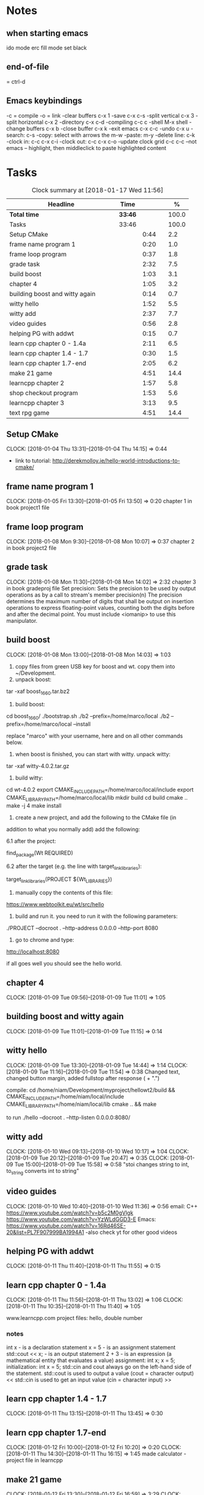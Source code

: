 * Notes
** when starting emacs
   ido mode
   erc fill mode
   set black

** end-of-file
    = ctrl-d

** Emacs keybindings

-c = compile
-o = link
-clear buffers c-x 1
-save  c-x c-s
-split vertical c-x 3
-split horizontal c-x 2
-directory c-x c-d
-compiling c-c c
-shell M-x shell
-change buffers c-x b
-close buffer c-x k
-exit emacs c-x c-c
-undo c-x u
-search: c-s
-copy: select with arrows the m-w
-paste: m-y
-delete line: c-k
-clock in: c-c c-x c-i
-clock out: c-c c-x c-o
-update clock grid c-c c-c
--not emacs -- highlight, then middleclick to paste highlighted content

* Tasks

#+begin: clocktable :maxlevel 3 :scope subtree :indent nil :emphasize nil :scope file :narrow 75 :formula %
#+CAPTION: Clock summary at [2018-01-17 Wed 11:56]
| <75>                                                                        |         |      |   |       |
| Headline                                                                    | Time    |      |   |     % |
|-----------------------------------------------------------------------------+---------+------+---+-------|
| *Total time*                                                                | *33:46* |      |   | 100.0 |
|-----------------------------------------------------------------------------+---------+------+---+-------|
| Tasks                                                                       | 33:46   |      |   | 100.0 |
| Setup CMake                                                                 |         | 0:44 |   |   2.2 |
| frame name program 1                                                        |         | 0:20 |   |   1.0 |
| frame loop program                                                          |         | 0:37 |   |   1.8 |
| grade task                                                                  |         | 2:32 |   |   7.5 |
| build boost                                                                 |         | 1:03 |   |   3.1 |
| chapter 4                                                                   |         | 1:05 |   |   3.2 |
| building boost and witty again                                              |         | 0:14 |   |   0.7 |
| witty hello                                                                 |         | 1:52 |   |   5.5 |
| witty add                                                                   |         | 2:37 |   |   7.7 |
| video guides                                                                |         | 0:56 |   |   2.8 |
| helping PG with addwt                                                       |         | 0:15 |   |   0.7 |
| learn cpp chapter 0 - 1.4a                                                  |         | 2:11 |   |   6.5 |
| learn cpp chapter 1.4 - 1.7                                                 |         | 0:30 |   |   1.5 |
| learn cpp chapter 1.7-end                                                   |         | 2:05 |   |   6.2 |
| make 21 game                                                                |         | 4:51 |   |  14.4 |
| learncpp chapter 2                                                          |         | 1:57 |   |   5.8 |
| shop checkout program                                                       |         | 1:53 |   |   5.6 |
| learncpp chapter 3                                                          |         | 3:13 |   |   9.5 |
| text rpg game                                                               |         | 4:51 |   |  14.4 |
#+TBLFM: $5='(org-clock-time% @3$2 $2..$4);%.1f
#+end

** Setup CMake
   CLOCK: [2018-01-04 Thu 13:31]--[2018-01-04 Thu 14:15] =>  0:44

- link to tutorial: http://derekmolloy.ie/hello-world-introductions-to-cmake/

** frame name program 1
   CLOCK: [2018-01-05 Fri 13:30]--[2018-01-05 Fri 13:50] =>  0:20
   chapter 1 in book
   project1 file

** frame loop program
   CLOCK: [2018-01-08 Mon 9:30]--[2018-01-08 Mon 10:07] =>  0:37
   chapter 2 in book
   project2 file
** grade task
   CLOCK: [2018-01-08 Mon 11:30]--[2018-01-08 Mon 14:02] =>  2:32
   chapter 3 in book
   gradeproj file
  Set precision:
  Sets the precision to be used by output operations as by a call to stream's member precision(n)
  The precision determines the maximum number of digits that shall be output on insertion operations to express floating-point values, counting both the digits before and after the decimal point.
  You must include <iomanip> to use this manipulator.

** build boost
   CLOCK: [2018-01-08 Mon 13:00]--[2018-01-08 Mon 14:03] =>  1:03

1. copy files from green USB key for boost and wt. copy them into ~/Development.
2. unpack boost:

tar -xaf boost_1_66_0.tar.bz2

3. build boost:

cd boost_1_66_0/
./bootstrap.sh
./b2 --prefix=/home/marco/local
./b2 --prefix=/home/marco/local --install

replace "marco" with your username, here and on all other commands below.

4. when boost is finished, you can start with witty. unpack witty:

tar -xaf witty-4.0.2.tar.gz

5. build witty:

cd wt-4.0.2
export CMAKE_INCLUDE_PATH=/home/marco/local/include
export CMAKE_LIBRARY_PATH=/home/marco/local/lib
mkdir build
cd build
cmake ..
make -j 4
make install

6. create a new project, and add the following to the CMake file (in
addition to what you normally add) add the following:

6.1 after the project:

find_package(Wt REQUIRED)

6.2 after the target (e.g. the line with target_link_libraries):

target_link_libraries(PROJECT ${Wt_LIBRARIES})

7. manually copy the contents of this file:

https://www.webtoolkit.eu/wt/src/hello

8. build and run it. you need to run it with the following parameters:

./PROJECT  --docroot . --http-address 0.0.0.0 --http-port 8080

9. go to chrome and type:

http://localhost:8080

if all goes well you should see the hello world.

** chapter 4
   CLOCK: [2018-01-09 Tue 09:56]--[2018-01-09 Tue 11:01] =>  1:05
** building boost and witty again
   CLOCK: [2018-01-09 Tue 11:01]--[2018-01-09 Tue 11:15] =>  0:14
** witty hello
   CLOCK: [2018-01-09 Tue 13:30]--[2018-01-09 Tue 14:44] =>  1:14
   CLOCK: [2018-01-09 Tue 11:16]--[2018-01-09 Tue 11:54] =>  0:38
   Changed text, changed button margin, added fullstop after response ( + ".")

compile:
cd /home/niam/Development/myproject/hellowt2/build && CMAKE_INCLUDE_PATH=/home/niam/local/include CMAKE_LIBRARY_PATH=/home/niam/local/lib cmake .. && make

  to run ./hello --docroot . --http-listen 0.0.0.0:8080/

** witty add
   CLOCK: [2018-01-10 Wed 09:13]--[2018-01-10 Wed 10:17] =>  1:04
   CLOCK: [2018-01-09 Tue 20:12]--[2018-01-09 Tue 20:47] =>  0:35
   CLOCK: [2018-01-09 Tue 15:00]--[2018-01-09 Tue 15:58] =>  0:58
"stoi changes string to int, to_string converts int to string"
** video guides
   CLOCK: [2018-01-10 Wed 10:40]--[2018-01-10 Wed 11:36] =>  0:56
email:
C++
https://www.youtube.com/watch?v=b5c2M0gVlgk
https://www.youtube.com/watch?v=YzWLdGGD3-E
Emacs:
https://www.youtube.com/watch?v=16Rd46SE-20&list=PL7F907999BA1994A1
-also check yt for other good videos
** helping PG with addwt
   CLOCK: [2018-01-11 Thu 11:40]--[2018-01-11 Thu 11:55] =>  0:15

** learn cpp chapter 0 - 1.4a
   CLOCK: [2018-01-11 Thu 11:56]--[2018-01-11 Thu 13:02] =>  1:06
   CLOCK: [2018-01-11 Thu 10:35]--[2018-01-11 Thu 11:40] =>  1:05
   :PROPERTIES:
   :ORDERED:  t
   :END:
   www.learncpp.com
   project files: hello, double number
*** notes
int x - is a declaration statement
x = 5 - is an assignment statement
std::cout << x; - is an output statement
2 + 3 - is an expression (a mathematical entity that evaluates a value)
assignment:
int x;
x = 5;
initialization:
int x = 5;
std::cin and cout always go on the left-hand side of the statement.
std::cout is used to output a value (cout = character output) <<
std::cin is used to get an input value (cin = character input) >>
** learn cpp chapter 1.4 - 1.7
   CLOCK: [2018-01-11 Thu 13:15]--[2018-01-11 Thu 13:45] => 0:30
** learn cpp chapter 1.7-end
   CLOCK: [2018-01-12 Fri 10:00]--[2018-01-12 Fri 10:20] =>  0:20
   CLOCK: [2018-01-11 Thu 14:30]--[2018-01-11 Thu 16:15] =>  1:45
   made calculator - project file in learncpp
** make 21 game
   CLOCK: [2018-01-12 Fri 13:30]--[2018-01-12 Fri 16:59] =>  3:29
   CLOCK: [2018-01-12 Fri 11:06]--[2018-01-12 Fri 12:17] =>  1:11
   CLOCK: [2018-01-12 Fri 10:37]--[2018-01-12 Fri 10:48] =>  0:11
** learncpp chapter 2
   CLOCK: [2018-01-15 Mon 10:16]--[2018-01-15 Mon 11:55] =>  1:39
   CLOCK: [2018-01-12 Fri 10:48]--[2018-01-12 Fri 11:06] =>  0:18
** shop checkout program
   CLOCK: [2018-01-15 Mon 13:30]--[2018-01-15 Mon 14:30] =>  1:00
   CLOCK: [2018-01-15 Mon 12:07]--[2018-01-15 Mon 13:00] =>  0:53
** learncpp chapter 3
   CLOCK: [2018-01-17 Wed 9:30]--[2018-01-17 Wed 11:42] =>  2:12
   CLOCK: [2018-01-15 Mon 14:40]--[2018-01-15 Mon 15:41] =>  1:01
** text rpg game
   CLOCK: [2018-01-16 Tue 14:10]--[2018-01-16 Tue 15:36] =>  1:26
   CLOCK: [2018-01-16 Tue 12:30]--[2018-01-16 Tue 14:04] =>  1:34
   CLOCK: [2018-01-16 Tue 10:00]--[2018-01-16 Tue 11:51] =>  1:51
** tictactoe
   CLOCK: [2018-01-17 Wed 11:30]
